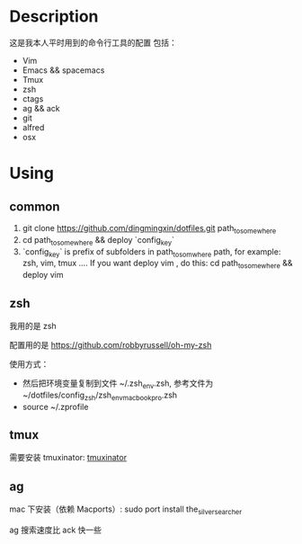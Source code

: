 * Description
这是我本人平时用到的命令行工具的配置
包括：
- Vim
- Emacs && spacemacs
- Tmux
- zsh
- ctags
- ag && ack
- git
- alfred
- osx
* Using
** common
1. git clone https://github.com/dingmingxin/dotfiles.git path_to_somewhere
2. cd path_to_somewhere && deploy `config_key`
3. `config_key` is prefix of subfolders in path_to_somwhere path, 
   for example: zsh, vim, tmux ....
   If you want deploy vim , do this:
   cd path_to_somewhere && deploy vim
** zsh
我用的是 zsh

配置用的是 https://github.com/robbyrussell/oh-my-zsh

使用方式：

- 然后把环境变量复制到文件 ~/.zsh_env.zsh, 参考文件为 ~/dotfiles/config_zsh/zsh_env_macbookpro.zsh
- source ~/.zprofile
** tmux
需要安装 tmuxinator: [[https://github.com/tmuxinator/tmuxinator][tmuxinator]]
** ag
mac 下安装（依赖 Macports）: sudo port install the_silver_searcher

ag 搜索速度比 ack 快一些
